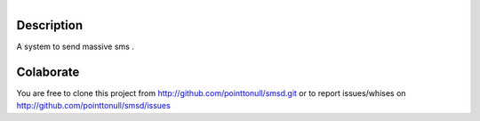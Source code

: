 .. figure:: http://arnet.no-ip.org/blog/testing.png
   :align: right


Description
===========

A system to send massive sms .

Colaborate
========

You are free to clone this project from http://github.com/pointtonull/smsd.git or to report issues/whises on http://github.com/pointtonull/smsd/issues

.. _Python: http://www.python.org/
